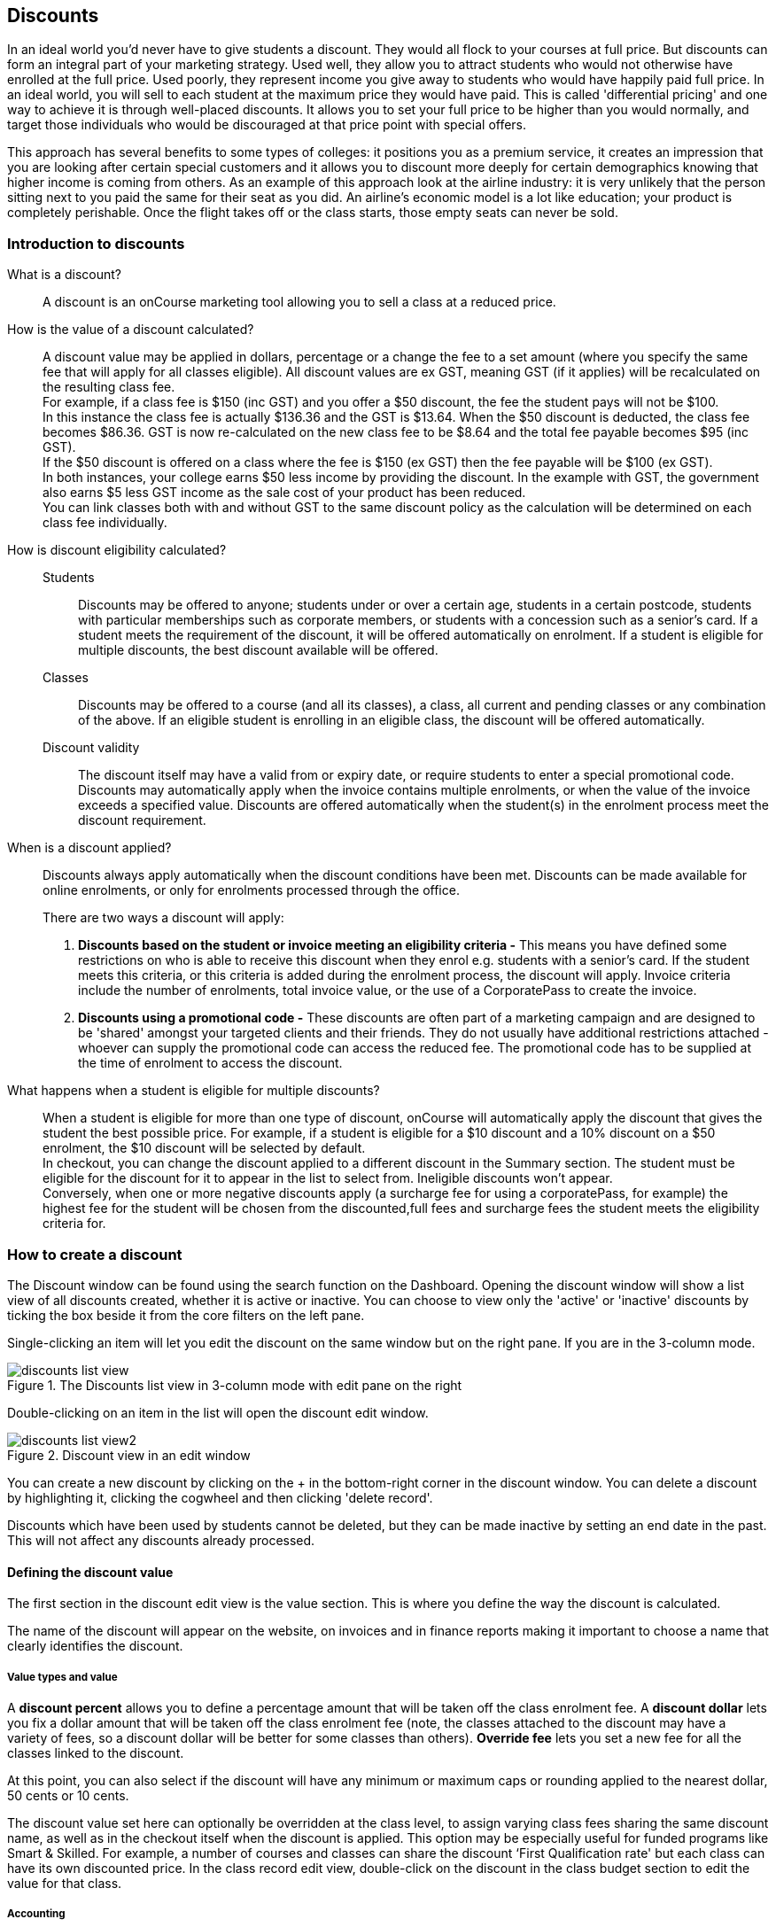 [[discounts]]
== Discounts

In an ideal world you'd never have to give students a discount. They would all flock to your courses at full price.
But discounts can form an integral part of your marketing strategy. Used well, they allow you to attract students who would not otherwise have enrolled at the full price. Used poorly, they represent income you give away to students who would have happily paid full price. In an ideal world, you will sell to each student at the maximum price they would have paid. This is called 'differential pricing' and one way to achieve it is through well-placed discounts. It allows you to set your full price to be higher than you would normally, and target those individuals who would be discouraged at that price point with special offers.

This approach has several benefits to some types of colleges: it positions you as a premium service, it creates an impression that you are looking after certain special customers and it allows you to discount more deeply for certain demographics knowing that higher income is coming from others. As an example of this approach look at the airline industry: it is very unlikely that the person sitting next to you paid the same for their seat as you did. An airline's economic model is a lot like education; your product is completely perishable. Once the flight takes off or the class starts, those empty seats can never be sold.

[[discounts-Introduction]]
=== Introduction to discounts

What is a discount?::
A discount is an onCourse marketing tool allowing you to sell a class at a reduced price.
How is the value of a discount calculated?::
A discount value may be applied in dollars, percentage or a change the fee to a set amount (where you specify the same fee that will apply for all classes eligible). All discount values are ex GST, meaning GST (if it applies) will be recalculated on the resulting class fee.
 +
For example, if a class fee is $150 (inc GST) and you offer a $50 discount, the fee the student pays will not be $100.
 +
In this instance the class fee is actually $136.36 and the GST is $13.64. When the $50 discount is deducted, the class fee becomes $86.36. GST is now re-calculated on the new class fee to be $8.64 and the total fee payable becomes $95 (inc GST).
 +
If the $50 discount is offered on a class where the fee is $150 (ex GST) then the fee payable will be $100 (ex GST).
 +
In both instances, your college earns $50 less income by providing the discount. In the example with GST, the government also earns $5 less GST income as the sale cost of your product has been reduced.
 +
You can link classes both with and without GST to the same discount policy as the calculation will be determined on each class fee individually.

How is discount eligibility calculated?::

Students::: Discounts may be offered to anyone; students under or over a certain age, students in a certain postcode, students with particular memberships such as corporate members, or students with a concession such as a senior's card. If a student meets the requirement of the discount, it will be offered automatically on enrolment. If a student is eligible for multiple discounts, the best discount available will be offered.

Classes::: Discounts may be offered to a course (and all its classes), a class, all current and pending classes or any combination of the above. If an eligible student is enrolling in an eligible class, the discount will be offered automatically.

Discount validity::: The discount itself may have a valid from or expiry date, or require students to enter a special promotional code. Discounts may automatically apply when the invoice contains multiple enrolments, or when the value of the invoice exceeds a specified value. Discounts are offered automatically when the student(s) in the enrolment process meet the discount requirement.

When is a discount applied?:: Discounts always apply automatically when the discount conditions have been met.
Discounts can be made available for online enrolments, or only for enrolments processed through the office.
+
There are two ways a discount will apply:
+
. *Discounts based on the student or invoice meeting an eligibility criteria -* This means you have defined some restrictions on who is able to receive this discount when they enrol e.g. students with a senior's card. If the student meets this criteria, or this criteria is added during the enrolment process, the discount will apply.
Invoice criteria include the number of enrolments, total invoice value, or the use of a CorporatePass to create the invoice.
. *Discounts using a promotional code -* These discounts are often part of a marketing campaign and are designed to be 'shared' amongst your targeted clients and their friends. They do not usually have additional restrictions attached - whoever can supply the promotional code can access the reduced fee. The promotional code has to be supplied at the time of enrolment to access the discount.

What happens when a student is eligible for multiple discounts?:: When a student is eligible for more than one type of discount, onCourse will automatically apply the discount that gives the student the best possible price. For example, if a student is eligible for a $10 discount and a 10% discount on a $50 enrolment, the $10 discount will be selected by default.
 +
In checkout, you can change the discount applied to a different discount in the Summary section. The student must be eligible for the discount for it to appear in the list to select from. Ineligible discounts won't appear.
 +
Conversely, when one or more negative discounts apply (a surcharge fee for using a corporatePass, for example) the highest fee for the student will be chosen from the discounted,full fees and surcharge fees the student meets the eligibility criteria for.

[[discounts-Creating]]
=== How to create a discount

The Discount window can be found using the search function on the Dashboard. Opening the discount window will show a list view of all  discounts created, whether it is active or inactive. You can choose to view only the 'active' or 'inactive' discounts by ticking the box beside it from the core filters on the left pane.

Single-clicking an item will let you edit the discount on the same window but on the right pane. If you are in the 3-column mode.

image::images/discounts_list_view.png[title='The Discounts list view in 3-column mode with edit pane on the right']

Double-clicking on an item in the list will open the discount edit window.

image::images/discounts_list_view2.png[title='Discount view in an edit window']

You can create a new discount by clicking on the + in the bottom-right corner in the discount window. You can delete a discount by highlighting it, clicking the cogwheel and then clicking 'delete record'.

Discounts which have been used by students cannot be deleted, but they can be made inactive by setting an end date in the past. This will not affect any discounts already processed.

[[discounts-Value]]
==== Defining the discount value

The first section in the discount edit view is the value section. This is where you define the way the discount is calculated.

The name of the discount will appear on the website, on invoices and in finance reports making it important to choose a name that clearly identifies the discount.

===== Value types and value

A *discount percent* allows you to define a percentage amount that will be taken off the class enrolment fee. A *discount dollar* lets you fix a dollar amount that will be taken off the class enrolment fee (note, the classes attached to the discount may have a variety of fees, so a discount dollar will be better for some classes than others). *Override fee* lets you set a new fee for all the classes linked to the discount.

At this point, you can also select if the discount will have any minimum or maximum caps or rounding applied to the nearest dollar, 50 cents or 10 cents.

The discount value set here can optionally be overridden at the class level, to assign varying class fees sharing the same discount name, as well as in the checkout itself when the discount is applied. This option may be especially useful for funded programs like Smart & Skilled. For example, a number of courses and classes can share the discount ‘First Qualification rate' but each class can have its own discounted price. In the class record edit view, double-click on the discount in the class budget section to edit the value for that class.

===== Accounting

Discounts can be set to post to a COS (Cost of Sale) account, or not. If a discount posts to a COS account, this means the full class fee is sent to income, and a corresponding expense is charged for the discount value. This type of discount is best used for discounts that are promotional in nature, and need to be tracked as a business expense. The COS account can be selected from the drop down list. One default COS account exists in onCourse called 'Discounts Given', but you can create additional COS accounts in the Account settings if you wish to segment your COS options further.

Discounts which are not linked to a COS account reduce the income value posted to the general ledger. This is the preferred method for recording discount types which are about recognising different fee structures that may exist for different types of students, like overseas CRICOS students vs onshore students, and government funded students.

The default forecast take-up can be set here, or set individually in the classes you have linked the discount to. This is a prediction that will assist you in your income budgeting, based on the percentage of students you expect to utilise this discount for each class, and therefore the potential cost of providing this discount to your business.

===== Require Promotional Code

A discount which requires a promotional code needs the code defined here; activate the switch and then set a promotional code. This promotional code has to be entered, and any other restrictions you may have set for the discount has to be met, in order for it to apply. This can be used either online, in the office, or both.

Setting a valid to or from date is optional. Many types of discounts don't require a date until you decide to retire the discount by editing it to set a date in the past. You can also set days here that are relative to the starting date of the class, allowing you to create a range of early bird discounts that automatically cut in and out based on how far out from commencement the class is.

===== Web

A discount that is set as 'Online only' will mean that only students enrolling using the onCourse website have access to this discount. Discounts can also be set to 'Online and office', this will allow the discount to be applied if a student is enrolling via the website or through the checkout. You may have chosen to stop a concession card type being added online, but can make the discount still available online for existing students with the concession type on record.

You can choose to hide/show the discounted price on the website by unticking/ticking the checkbox option *'Hide discounted price on web'*. Ticking this would come as a 'surprise' during the checkout process.

How a discount displays on the web is based on if it is available to all students, in which case the normal fee is crossed out, and the new fee displayed, or to a subset of students, in which case the fee is displayed in brackets next to the primary fee.
Restricting a discount to a subset of students is done on the next tab 'Students'.

The public description field contains any additional information you wish to provide to potential students about who and how this discount can be accessed and is displayed on the website.

image::images/discount_value.png[title='Example value settings of a discount for seniors']

[[discounts-Student]]
==== Defining the eligible students

The second section on the discount edit window allows you to define who can access the discount.

Some types of discount may be available to anyone, meaning any person who enrols will automatically have the discount applied. They may also have to supply a promotional code, or enrol within a fixed period depending on what you set in the first section.

More often, discounts are restricted to people who meet certain criteria. A discount may require the student to meet multiple criteria. For example, in the Senior's Discount window below, the student needs to provide a Senior's Card, but you may also include one that proves they must be over a certain age as well. For this to work effectively, you would need to ensure that the date of birth field was set to mandatory for website enrolments, otherwise clients just providing the details of their seniors card would not be sufficient to access the discount.

You can limit the discount to students who have previously enrolled in the same course or students with a certain membership status.

To link concessions or memberships to the discount record, they need to already be set up in your onCourse records.
See <<concessions, the concessions and memberships chapter>> for more information about how to create a concession or membership.

image::images/discount_students.png[title='This Seniors Card discount has a restrictions on who can access it - people who are registered Seniors Card holders get this discount']

[[discounts-Classes]]
==== Defining the eligible classes

The classes section of the discount window is where you define which classes can access this discount during enrolment.

To attach a discount to a class, click the + button next to the Classes heading.

You can search for class names, class codes, class tags by starting the search with a hashtag (#) or even use our advanced query language to add a particular selection of classes, or all classes (see the screen shot just below). You can read more about our <<search-advanced, advanced query language here>>.

For example, to add all your current classes you could use the following query, then click 'Add All':

[EXAMPLE]
====
isActive is true
====

image::images/discounts_tags.png[title='To search for a tag start your search with the hashtag symbol #']

Using the checkbox option '*Add this discount when creating or duplicating classes*' will automatically add this discount to every new class you create from now on. This can be useful to select for a global discount that applies to all your classes.

Once you have added classes, you can also use the garbage icon to delete classes from the list. The icon is hidden until you hover your mouse over a class in this section. The delete option works on one class at a time.

At the bottom of this window are some *additional enrolment requirements* which relate to the multiple purchase style discounts, e.g. purchase two enrolments from the list above to activate this discount, or spend at least $1,000 in one transaction to access this discount. If you add multi purchase discount options, the discount will apply to each of the eligible classes in the list. These can be left empty if you don't need them.

[NOTE]
====
You can also add a discount to a class from within the class window, directly in the budget section. Just open the budget and click the + button next to the discounts header, type the name of the discount into the search field and click 'add' next to any results you want to add.
====

image::images/discount_classes.png[title='An example of how to add all classes starting after today using the advanced query language']

[[discounts-corporatePasses]]
==== Linking a Corporate Pass to a discount

To make a discount available to a certain Corporate Pass, switch on the *Limit with Corporate Pass* button, then type in the name of the Corporate Pass contact and click 'Add'.

A discount strategy may only apply when a Corporate Pass is used in the purchasing process. Corporate Pass can only be used during online transactions, so make sure this discount is available via online enrolment in the general section.

A Corporate Pass discount could be used to offer a special enrolment price to the employees of the companies you regularly work with.

Alternatively, a negative discount could be used for enrolments processed with some types of Corporate Passes to surcharge online enrolments processed via external agents or vendors.

During the online enrolment process, a surcharge style discount will always apply, even if there is a discount also available to the user. For example, if you surcharge Corporate Pass users 5%, but offer a 10% discount to people using the code TENFREE, the Corporate Pass holder surcharge will override the discount.

image::images/discount_corporate_passes.png[title='Linking a Corporate Pass to a discount']

[[discounts-classlevel]]
=== Overriding a discount at the class level

A discount scheme may allow for a 15% discount across a range of classes. If, for one of these classes, you want the discount to be 20% instead, you can override the discount at the class level. Open a class that has the discount linked to it, go to the Budget section, go into Discounts then double-click on the discount line.

When you first view the override screen, you will see the discount scheme converted from a percentage (if it was one), to a dollar value.

image::images/discount_class_overide_before.png[title='The percentage discounted calculated to a dollar value for this class']

To override the discount, click on the unlock icon next to the dollar value and enter a new value. When a discount has the lock icon next to it, you can see it is locked to the discount scheme. When it has been manually overridden, this icon changes to be unlocked.

You will see in the examples that when the discount is manually overridden, the GST calculation also changes. This is because the GST value must be charged on the class fee, and as the discount changes, the class fee changes.

On occasion, to meet the rules of your discount scheme e.g. round to the nearest whole dollar, a rounding figure may also be calculated to bring your total to the value you desire.

image::images/class_value_override.png[title='Overriding the early bird discount for a single class']

[[discounts-smartandskilled]]
==== Example of how to create custom discounts for Smart and Skilled fees

Under Smart and Skilled, you may have five or more price points available. The fee a student is charged depends on them meeting various eligibility criteria.

onCourse provides a range of tools for setting up the various fees using discount strategies, and then ensuring all students are automatically charged the right fee based on their eligibility.

In onCourse, we recommend you set the most common fee type as the class fee for all your Smart and Skilled classes.
You can then create various types of discounts that either increase or decrease this fee to reflect the other student fee rates that may apply.

In this example, we assume most students enrolling at the college are eligible for the 'First Qualification' pricing, so the college will set these fees as the standard class fee for each class in the budget section. This will be the fee that applies to students enrolling by default, unless another fee type is selected.

In this example, the college offers three Smart and Skilled courses with the following prices:

Certificate III in Early Childhood Education and Care::

* Full Fee: $6540
* First Qual: $1590
* Second Qual: $1910
* Traineeship: $1000
* Concession: $240

Certificate III in Community Services::

* Full Fee: $5340
* First Qual: $1440
* Second Qual: $1730
* Traineeship: $1000
* Concession: $240

Certificate III in Permaculture::

* Full Fee: $6080
* First Qual: $870
* Second Qual: $1040
* Concession: $160

===== Steps to creating the discounts

To begin, create a range of Concession types in your onCourse preferences for each of the other student fee types. Call them something like 'S&S full fee', 'S&S 1st qual', 'S&S 2nd qual', 'S&S trainee', 'S&S concession'. These concession types will be added to the student as their eligibility is assessed, and then used to determine their fee type.

Because these discounts are really an indication of a class fee pricing scheme, rather than a promotional style discount, it is advised from a financial perspective to create each of these discount types as NOT being posted to a discount COS, so the income value of the class will instead be reduced (or increased) as necessary.

Think of each fee that isn't the First Qual rate as an offset of that value. The Full Fee and Second Qual rates require negative discounts (or surcharges) while the Traineeship and Concession fees require discounts. Each type of price will require its own discount strategy. This will allow you to report, for each class, on how many students enrolled at each price point using the standard discount reports.

A discount type called S&S Full Fee could be created that applies to all smart and skilled classes with a discount dollar value of -$3900, and that applies to students with the concession type S&S full fee on their record. This amount will make the Full Fee price for Certificate III in Community Services correct, but the other two classes will need the fee further increased.

After saving the discount type, open the Certificate III in Early Childhood Education and Care class, double-click on the S&S Full fee discount in the budget section, and override the -$3900 fee to -$4950 to bring the total to $6540. Similarly, the S&S Full Fee for Certificate III in Permaculture discount would be overridden to -$5210.

Repeat these steps for each of the discount types for S&S Second Qual, S&S Traineeships and S&S Concession fees.

For the Full Fee to apply during the enrolment process, the student will need to have the concession type 'S&S full fee' attached to their contact record. This will then automatically select the right price for the class they are enrolling into.

=== Negative Discounts

Along with being able to create discounts that can help reduce the fee of an enrolment or product. You can also create negative discounts (i.e. a surcharge for companies booking now, paying later) in both discount schemes and manual discounts. This means the increased fee is part of the enrolment invoice line, so the full fee charged will be reversed should the enrolment be cancelled.

Creating a negative discount works just the same way as when you create positive discount with the only difference being is you would make the 'Discount value' a negative value.

Discounts with a negative value always supersede discounts of a positive value, so if a student is simultaneously eligible for a discount, and a surcharge on enrolment, only the surcharge will be applied.

image::images/negative_discounts.png[title='Creating a negative discount called 'Admin Fee'']

[[discounts-Accessing]]
=== Accessing discounts during enrolment

Depending on the discount settings, discounts can be made available to students enrolling through the web and office, or just for students enrolling through the office.

==== Accessing discounts through checkout

If the student and their chosen class meet the requirements of the discount, it will be applied by default on enrolment. If the student is eligible for multiple discount types, the discount that provides the lowest cost to the student will be applied.

The reverse is true for negative discounts - if a student is eligible for multiple surcharges, then the highest cost to the student will be applied.

During the enrolment process, discounts that require a promotional code can have the code entered on the Summary screen. Again, any eligible classes will have their fee reduced.

You can also manually adjust the class fee as necessary by unlocking the price and overriding it to a price of your choice. You must have a discount selected in order to do this.


image::images/qediscount.png[title='This student is eligible for an automatic Early Bird discount when they enrol in the class.']

==== Accessing negative discounts through checkout

If you have attached a negative discount to a class then the total fee is increased by the amount of the surcharge.
In the example below enrolling Jenny Smith in the class Woodwork (WDWK-41) incurs a surcharge to pay an admin fee.
This fee could be charged because you are trying to encourage students to enrol online rather than taking up a staff member's time on the phone to manually enrol them through checkout.

image::images/qenegativediscount.png[title='This student has a negative discount applied to the class fee']

[NOTE]
====
If a class has two discounts, one negative and one positive, the negative discount always takes precedence over a positive one. This is the case for the class below which has a negative for -$5 and a positive discount for $6.82, and as you can see by default the negative discount gets applied.
====

==== Accessing promotional code discounts in onCourse through checkout

During the enrolment process, if a student supplies a promotional code this needs to be entered in the field 'Find promotions' in the Summary section of Checkout.

Any applicable classes and students in the enrolment process will have their enrolment fee's updated to meet the promotional code conditions.

==== Membership discounts during checkout

If a student holds a valid membership, is related to a contact with a membership where discounts apply, or purchases a membership during the enrolment process, the best applicable discount will automatically apply.

For example, if you have created a discount policy for members and friends to access two different class prices - members with a 30% discount and friends of members with a 10% discount, members who are friends with other members will always be given the higher of the two discounts.

Memberships can be purchased during the checkout process, with these memberships providing discount benefits immediately providing the class being enrolled in is taking place while the membership is valid.

To purchase a membership, click on the 'Find course or item...' field in the checkout shopping cart and either start typing the membership code or select the option 'MEMBERSHIPS' on the right side of the window. Look up the membership by name and make any changes as necessary to the membership start date, end date and cost.
Continue with the enrolment process as usual.

If a student already has a membership purchased, you can see the details of that membership in their contact record.

If your discount policy so allows, and a student is related to a contact who holds a membership, you will not see a membership recorded in the relation's record. You can see the details of their relationships, however.

For example, memberships are often sold to corporate partners. In onCourse, these contacts are 'companies', and companies cannot enrol in classes as they are not real people. Employees of companies can enrol, so you may like to set up the discount policy, so the discount applies to member and their employees.

If an employee of the membership enrols, and the relationship is noted in their contact record (you can add this during the enrolment process) the membership discount will automatically apply.

==== Accessing discounts on the web

If you wish, discount rates and fees can be displayed inline with the class fee on the website.

When users hover over the discounted fee, they can see who is eligible to apply for it. Discounts which calculate to the same fee will be displayed once, with a dual label on the website. E.g. if both seniors and students are eligible for a 10% discount, and have separate discount policies set up, the website will show one fee and the hover will show both discount names. This makes the class fee display neater, especially for colleges who have a large variety of discount policies.

image::images/discount_fee_webdisplay.png[title='A class showing multiple discounts options available to concession card holders']

When a student is completing the enrolment process, by default they will be charged the full fee. If you allow the entry of the concession card details via the website, they can then select the option during enrolment to select a concession card type and enter the appropriate details you require.

While concession card numbers and validity can't be checked by the website enrolment process, all students must confirm that their claim to access the concession is valid and that their details may be checked. You should ensure your enrolment policy and procedures includes information about how additional charges will be levied if students can not produce their concession card on request.

image::images/online_enrol_concession.png[title='During website enrolment, students can enter concession card details']

image::images/online_enrol_discountapplied.png[title='The appropriate fee discounts are then calculated prior to the student making payment for their enrolment(s)']

==== Promotional codes on the web

Promotional codes, gift certificates or voucher codes can also be added during the payment process.
Codes added at this time will also apply the discount to any applicable students and classes in the enrolment selection.

image::images/web_promotionalcode.png[title='Students may enter their promotional codes at Checkout']

==== Membership discounts for online enrolments

If a student holds a membership which entitles them to a discount, or is related to a member which entitles them to a discount, this discount will be automatically applied during the online enrolment process.

Relationships cannot be added during the online enrolment process, so for the discount to apply, the relationship already needs to have been recorded in the student's onCourse record.

[[discounts-Strategies]]
=== Creating effective discount strategies

The first consideration in creating a discount is how will you use it to help you bring in additional enrolments that you would have otherwise not received.

Consider low income discounts. These are the discounts you think of when you imagine children, seniors, disability card holders or unemployed discounts - people who may have limited disposable income and for whom the cost of the full course is a deterrent for enrolling. These are discounts which can be given either as a percentage of the course fee, or as a fixed dollar figure. If you decide to give a percentage discount you can also set the minimum and maximum dollar discount which can be given. So you might to decide to give 10% off for seniors but cap it at $50 so that $800 course doesn't start to be discounted too heavily for you. Or a 2% discount which gives at least $5 off that $100 course, so it doesn't appear too stingy.

Another option is to offer early enrolment discounts, as by encouraging people to enrol and pay well before class start dates makes resource management easier on the college. You could also provide last minute style discounts, to encourage the spare seats to be filled or to get a not quite viable class over the line. These discounts could be automatically given to all enrolling students, or be restricted to students who can provide the matching promotional code.

For these type of discounts you would set a start and end date, where other types of discounts continue indefinitely. onCourse gives you the choice.

Other types of discounts may be a 'buy one get one free' style of discounts. These types of discount apply when the invoice being created during the enrolment process meets certain criteria, such as containing 3 enrolments from the list of specified class.

When considering who can access the discount, you might want to restrict it to all students who have enrolled in the past, are over a certain age, live in a particular suburb or who have certain type of concession card or membership. You aren't locking it to the students who currently fit the requirement: any student who later is entered into the system with the right age, suburb, concession or membership type will be able to obtain that discount.

Finally, you are able to set the list of classes which may receive the discount. This might be every class you run, just your computer courses, or just one course you choose. This gives you flexibility to offer discounts where you think they will be appropriate, useful and affordable. You may be able to offer lower discounts to outsourced courses given your margins, or it may not be helpful to offer seniors discounts to pre-natal sessions.

With all this flexibility, you can offer discounts to your students in exactly the way you choose.
For instance:

* all students under 25 receive 10% off all courses - these are often people with lower disposable income and discounts are a useful way to attract them
* all students who attended a course last term automatically get 20% off selected courses this term
* all students with a senior's card receive a $20 discount off any of the daytime arts and craft classes
* all students purchasing more than $500 worth of enrolments in a single transaction automatically receive a 5% discount

Generally, concessions apply on a long term basis and are based on your college's fees and charges policy. Concessions are automatically applied to fees on enrolment if a student meets the conditions you have set. If you wish to give a special deal to a certain group of people for a limited time only, it is more suitable to create a promotion.

Promotions (Promotional Codes) are another type of discount with a string attached. The student must know a particular word or code in order to obtain the discount. You might decide to perform a letterbox drop in a particular area with postcard sized teasers for your new dance classes. They explain that the recipient can get a 15% discount by going to the website and typing in 'WALTZ'. When they do this, the website alters and shows the courses with fees crossed out and the discounted price alongside in red. The idea is to:

* create the feeling of an offer targeted to a particular group of people, so the recipient feels special.
* track the effectiveness of your letterbox drop
* use an expiry date to create urgency
* micro-market: use different strategies for different demographics

You might distribute your promotional codes by using:

* targeted printed material
* an email mail out to existing or potential students
* SMS
* an alliance with a club or user group - such as a deal with a local RSL that gives their members a discount through a code in their newsletter

Remember, the point of promotional codes is not to keep the code secret and prevent recipients telling their friends about it. The effectiveness of your marketing is greatly enhanced by potential students telling as many people as possible about this great deal they can get by typing in a 'secret code'.

Long term, analysing the percentage take up estimations vs the actual use of the discount on a per class, or per enrolment period will assist you in determining if the strategies you are employing are effective at encouraging new or repeat enrolments.

[[discounts-Financial]]
=== Financial aspects of discounts

Discounts play a part in the budget of onCourse, and the process of determining if a class will be financially viable based on the student fee's collected. As a business, you may also like to include predictive information about the expected take up of a discount. Discounts in onCourse are charged to a cost of sale account, rather than considered a straight reduction to income collected, as a discount is considered as a cost of doing business.

==== Discounts in the class budget

You can see a summary of all the discounts attached to a class within the Budget section of the class, by expanding the Discounts line.

In each discount you create, you can define a 'Default forecast take-up'. What this means is that across all the classes this discount applies to, you expect, say, 5% of all students to use this discount on enrolment.

You can further refine this forecast on a class by class basis in the class budget. Double-click on the discount line in the budget, unlock the default forecast and set a new forecast of your choice.

Based on your enrolment maximum, projected and actual, all three columns will update, with the actual column showing you also the percentage of students enrolled using the discount.

image::images/class_discount_forecast.png[title='Overriding the default forecast in the class']

Using the garbage icon, you can delete discounts from classes in the budget. This will prevent future students from enrolling and accessing this discount. It will not remove the discount given to existing students.

When the discount line has been deleted from the budget you will not see the total value of the discounts given itemised. Any budget printed report will still contain the detail of how many of these discounts you have given, and the class total incomes will still be correct. If you add the discount back via the classes section in the discount, the discount and value of any discounts applied will be visible again.

==== Accounts and discounts

There are two ways discounts can be set up to behave in your chart of accounts.

. The discount can post an expense to your chosen COS (Cost of Sale) expense account. This makes it easy to track how much discount has been offered, showing income and expenses separately on your profit and loss statement. If you choose this option, the amount of the discount will be posted to your COS account and as a negative income at the time the invoice is created.
. Alternatively the discount can simply reduce the income value. This means that your income shows only the net amout charged.

In the onCourse chart of accounts, a default account called 'Discounts Given' is used to record all the COS discounts. You can add additional COS accounts as needed.

==== Understanding GST and rounding in discounts

GST is an Australian Goods and Services Tax, currently set to a flat rate of 10% for all applications of the tax. GST often doesn't apply to enrolments in vocational classes, but does apply for enrolments in leisure classes.
When GST applies to a class, it is important to understand that any discount applied to the class fee will cause the GST to be recalculated.

The reason behind this is that GST must be 10% of the product cost you charge to the customer. If the ex GST cost of the product sold drops from $300 to $200 due to a discount, then the GST charged must also drop from $30 to $20.

If you have discount policies that apply to groups of classes, including both GST inc and GST ex fees, you will notice that the resulting fee payable by the student is different, even if a fixed discount amount is given.

To put it another way, if you have a GST free class costing $300 which has a $100 discount, the student will be charged a straight $200. A $100 reduction in the fees payable by the student has been applied.

However, if you have a GST inclusive class costing $300 which has a $100 discount, the student will end up paying a GST inclusive fee of $190. The student has been given an effective discount of $110, instead of $100. Why do students paying GST now get a 'better' discount? Because they are now liable to pay less GST.

In a class fee of $300 incl GST, $272.73 is the fee income. The remaining $27.27 is not your income - it is GST you are collecting on behalf of the government and holding only until the time you reimburse it to them. In onCourse, GST is always posted to a liability account, never to your income account. onCourse budgets always exclude GST from any profitability calculations.

As the $100 discount is actually being given on a $272.73 class fee, reducing it to $172.73, the GST now must be recalculated on the new fee. The GST of $17.27 (instead of the previous GST of $27.27 on the standard fee) now brings the total fee payable back to $190.

Obviously, the different end values of the discounts are most obvious when comparing the same GST exclusive and GST inclusive total fees side by side. If, instead like in the first example, your GST inclusive class of $300 was a total cost of $330, while your GST free class was just $300, the $100 discount would result in total fees of $220 and $200 respectively. The GST paying student still pays 10% more for their class than the GST free student does, instead of the unexpected 5% less when the discounted GST inc/GST free classes have the same starting fee.

Rounding is apply to the final price after GST is added on. For example if you have a class that costs $115 and there is a15% discount being applied along with being rounded to the nearest $1, then $115 will be divided by 1.1 to take away GST which equals $104.54. Then you would apply the 15% on to that which will be $104.54 x 0.85 = $88.86. Then you have to add the GST back on, so $88.86 x 1.1 = $97.75. Finally you would round this amount to the nearest dollar, so the final cost would be $98.

===== Discount offset from class start date

When you are creating discount schemes, the flexibility of start date offsets can allow you create a range of standard price options.

====== Early Bird Pricing

Creating this price scheme requires three discounts to be created for the same group of classes, each with their own price restriction settings. As one price scheme cuts out, the new price scheme automatically cuts in.

* Enrol 30 days or greater prior to the start date and receive 10% off
* Enrol between 29 days and 14 days prior to the start date and receive 5% off
* Enrol 13 day prior to the start date, or after the start date and pay the full fee

====== Variable pricing depending on when student join an 10 week class

For example a children's tutoring program that allows continuous intake.

* Enrol any time prior to the start date and pay 100% of the class fee
* Enrol 7 days after the start date and receive a 10% discount
* Enrol 14 days after the start date and receive a 20% discount
* Enrol 21 days after the start date and receive a 30% discount etc

[[discounts-exampleCampaigns]]
=== Example discount campaigns

Some examples of possible campaigns are outlined below:

. Select Discounts from the dashboard by searching or using your favourites
. Select + button from the bottom right of the window
. In the new window, enter a name for this concession e.g. Seniors Card Discount
. To set a 10% discount, select the Discount Percent under Value Type and type 10 into the discount value field.
. You can also set a minimum and maximum amount for the concession e.g. min $1 and max $10 and set the discount to round to the whole dollar, nearest 10c or nearest 50c.
. Ensure the option 'available for online enrolment' is ticked, if you want this discount to be available to Seniors enrolling online. If it is unticked, the discount will only be available to Seniors enrolling via the office.
. Setting a valid from and valid to date is optional. If you want to make the discount apply at all times, leave these fields blank.
. Move to the 'students' section. In this example, you might select 'with the following concession type(s) and add concession types you have previously defined asAged Pensioner concession or Seniors card concession. You may also choose to add, or use instead the parameter Age over 60. This will require the student to supply a valid date of birth as well / instead of a concession card to access the discount.
. If you would like students to see the discounted fee that may be eligible for when browsing the web, ensure you have not ticked 'Hide discounted price on web'. This will suppress the display of the price on your onCourse website.
. The last section allows you to assign this discount to certain available classes. You can add or remove classes by searching for the by name, courseClass code, or using a search query. Try 'isActive is true' to add all your currently active classes.

In this example we will create a last minute discount for our previously enrolled students.

. Create a code for your promotion. This will be what students enter on your website to access the promotional discount (or can be entered by your enrolment staff with phone, mail or in person enrolments). An example code might be VIPSTUDENT.
. Name and describe your promotion and decide if it is to be available to students enrolling online and through the office, or only to students enrolling through the office.
. Set the amount and valid to and from dates. In this example we have limited the date to a one week range. It is usual for a promotion to run for a set period of time, but you could leave these fields blank to always allow this discount to apply.
. This promotion is for re-enrolling students, so we can set it to students who have enrolled within 60 days.
. Select your eligible classes. Generally promotions are limited to a few select programs, such as those which already are over the minimum required, or dance classes or those which are starting in the next two weeks. So lets try using 'startDatetime < [date]', where [date] is the date two weeks from today. Use the date picker.
+
Don't forget, promotional codes only work if you market them. You can always email or SMS special promotions to your students to get them out there quickly. With most promotions you would not want to set a qualifier, like enrolled within x days, as you want as many people as possible to 'use' the special code to enrol in your classes, and hope the students you market the promotion to assist you in your marketing efforts by passing the deal on to their friends.

In this example we will create a membership students can buy to entitle them to a 100% discount for any of our computer classes for the next six months.

. Open the membership window and create the membership for purchase. Set a cost for purchase and the duration of the membership in days.
. Open the discount window and create the discount policy for computer club members. The discount is for 100%. Decide if you want this discount available to students who hold this membership and enrol online, or only via the office.
. Leaving the option 'Hide discounted price on web' unticked is a good choice for this discount, as seeing the $0 enrolment fee online available will also encourage other students to purchase this membership for the benefits it provides.
. Go to the students section of the discount window and select the option 'Limit to students with Membership' and add the new membership you just set up be searching for its name.  In this instance we will choose to apply this discount only to the student who purchased it.
. Go to the classes section on the discount window and add all your currently active classes.
. Save and close the record. The membership is now ready for purchase, and the discount policy as defined will be applied.

In this example we will create a concession based discount for college staff, entitling them to 50% off all classes. The concession type 'staff' cannot be self selected on the website.


. Create a new concession type in Preferences > Concession Types called 'Staff' and de-select the option 'Allow students to self-select on the website'. This is because we only want college staff to determine who is a staff member (and entitled to the discount). This concession will not require a concession card number or expiry date either.
. Ensure all college staff whom you want to access this discount have student/tutor records in onCourse, and have the concession type 'staff' added to their record.
. Create a new discount called 'College staff' and leave the option 'Available via online enrolment' selected. This will let staff self enrol and access the discount online. Set the value to 50%, and a maximum value if desired.
. Tick the 'Limit to students with Concessions' switch, then apply the discount to students with the following concession types - Staff. Ensure the option is ticked 'Hide discounted price on web'. This way the general public visiting the website will not be privy to the discount available to staff members.
. On the classes section, add all the applicable classes for this discount.
. When college staff enrol online, the discount will be applied automatically during the checkout process. They will not see the details of this 'hidden' discount until they have been matched as a staff member using their first name, last name and email address on record.

In this example, we will offer a $10 discount to students who enrol in two or more classes for themselves, or with a friend from the list of available classes.

. Open the discount window and create a new discount called 'Buy two and save $10'. In the discount value, set the discount dollar to $5 (if your classes have GST included in their fee, to achieve a $10 discount over two enrolments, you can set the discount value as $5.45, and set the rounding to nearest dollar)
. In the students section, make sure 'restrict this discount to certain students' is unchecked.
. In the classes section, add your classes to which the discount applies. Lets try a tag this time, so type # and then select a tag from the list.
. In the bottom of the panel, enter the option 'Require at least [2] enrolments on one invoice from the classes above.Save and close the record.
+
Setting this discount at 2 requires at least two enrolments to trigger the discount. If there are three enrolments eligible in one enrolment process, then the discount applied will be $15.
. When a checkout process is created that includes at least two enrolments from this list, each eligible enrolment added will have the $5 discount applied. If you remove enrolments from the window, and the set of enrolments are no longer eligible, the discount will be automatically removed from all enrolments.

image::images/buyTwoEnrolmentsDiscount.png[title='Group enrolment discount in checkout,showing a total $10 discount across the two enrolments']

image::images/buyMultipleDiscountWeb.png[title='Group enrolment discount on the web,showing a total $20 discount across the four enrolments,where two students are each attending two classes']

[[discounts-Reporting]]
=== Reporting on discount use

The Discounts by Class pdf report is available from the Classes list view by clicking the Share icon > PDF. This report shows you for each class selected, how many enrolments you have processed at full fee and any applicable discount, and the total value of any discounts applied.

image::images/reports/DiscountsByClass.png[title='An example class where some students have used a discount to reduce their enrolment fees']

As discounts are all posted to the Cost of Sale account, Discounts Given. Transaction reports for this account can also be printed for the date range of your choice.

Transaction reports can be printed either from the Transaction window, or the Account window. If you choose the account window, you can choose to print all the transactions for just one, a group of, or all accounts.

In the example below, a date range query has been run and a Transaction Detail report printed for just the Discounts Given account. This report shows the movements both in and out of the account in the time frame.

In this account, the debits are the discounts given and the credits occur when an enrolment is cancelled and refunded which had a discount. The balance of this account sits on the debit side of the ledger. Each detail line is linked to the invoice number and invoice payer which can be followed up in onCourse as needed.

image::images/reports/TransactionDetail.png[title='An example Transaction Detail report,printed for the general ledger account Discounts Given']

There is a report that can be print from the discount window called ‘Discount take up summary'. This report shows during the date range specified, and for each discount chosen, how many enrolments for each class have used that particular discount. This report is for marketing purposes, so show you the take-up success of a particular discount during a campaign date range.

image::images/reports/Discount_summary_report.png[title='An example of a Discount take up summary report']
